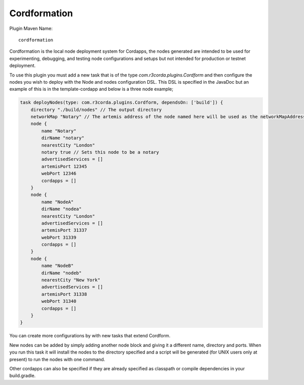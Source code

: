Cordformation
=============

Plugin Maven Name::

    cordformation

Cordformation is the local node deployment system for Cordapps, the nodes generated are intended to be used for
experimenting, debugging, and testing node configurations and setups but not intended for production or testnet
deployment.

To use this plugin you must add a new task that is of the type `com.r3corda.plugins.Cordform` and then configure
the nodes you wish to deploy with the Node and nodes configuration DSL. This DSL is specified in the JavaDoc but
an example of this is in the template-cordapp and below is a three node example;

.. code-block:: text

    task deployNodes(type: com.r3corda.plugins.Cordform, dependsOn: ['build']) {
        directory "./build/nodes" // The output directory
        networkMap "Notary" // The artemis address of the node named here will be used as the networkMapAddress on all other nodes.
        node {
            name "Notary"
            dirName "notary"
            nearestCity "London"
            notary true // Sets this node to be a notary
            advertisedServices = []
            artemisPort 12345
            webPort 12346
            cordapps = []
        }
        node {
            name "NodeA"
            dirName "nodea"
            nearestCity "London"
            advertisedServices = []
            artemisPort 31337
            webPort 31339
            cordapps = []
        }
        node {
            name "NodeB"
            dirName "nodeb"
            nearestCity "New York"
            advertisedServices = []
            artemisPort 31338
            webPort 31340
            cordapps = []
        }
    }

You can create more configurations by with new tasks that extend Cordform.

New nodes can be added by simply adding another node block and giving it a different name, directory and ports. When you
run this task it will install the nodes to the directory specified and a script will be generated (for UNIX users only
at present) to run the nodes with one command.

Other cordapps can also be specified if they are already specified as classpath or compile dependencies in your
build.gradle.
